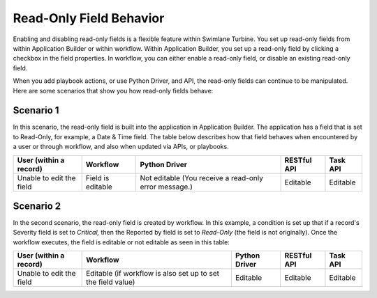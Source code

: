 Read-Only Field Behavior
========================

Enabling and disabling read-only fields is a flexible feature within
Swimlane Turbine. You set up read-only fields from within Application
Builder or within workflow. Within Application Builder, you set up a
read-only field by clicking a checkbox in the field properties. In
workflow, you can either enable a read-only field, or disable an
existing read-only field.

When you add playbook actions, or use Python Driver, and API, the
read-only fields can continue to be manipulated. Here are some scenarios
that show you how read-only fields behave:

Scenario 1
----------

In this scenario, the read-only field is built into the application in
Application Builder. The application has a field that is set to
Read-Only, for example, a Date & Time field. The table below describes
how that field behaves when encountered by a user or through workflow,
and also when updated via APIs, or playbooks.

+-------------+-------------+-------------+-------------+----------+
| User        | Workflow    | Python      | RESTful API | Task API |
| (within a   |             | Driver      |             |          |
| record)     |             |             |             |          |
+=============+=============+=============+=============+==========+
| Unable to   | Field is    | Not         | Editable    | Editable |
| edit the    | editable    | editable    |             |          |
| field       |             | (You        |             |          |
|             |             | receive a   |             |          |
|             |             | read-only   |             |          |
|             |             | error       |             |          |
|             |             | message.)   |             |          |
+-------------+-------------+-------------+-------------+----------+

Scenario 2
----------

In the second scenario, the read-only field is created by workflow. In
this example, a condition is set up that if a record's Severity field is
set to *Critical,* then the Reported by field is set to *Read-Only* (the
field is not originally). Once the workflow executes, the field is
editable or not editable as seen in this table:

+-------------+-------------+-------------+-------------+----------+
| User        | Workflow    | Python      | RESTful API | Task API |
| (within a   |             | Driver      |             |          |
| record)     |             |             |             |          |
+=============+=============+=============+=============+==========+
| Unable to   | Editable    | Editable    | Editable    | Editable |
| edit the    | (if         |             |             |          |
| field       | workflow is |             |             |          |
|             | also set up |             |             |          |
|             | to set the  |             |             |          |
|             | field       |             |             |          |
|             | value)      |             |             |          |
+-------------+-------------+-------------+-------------+----------+
